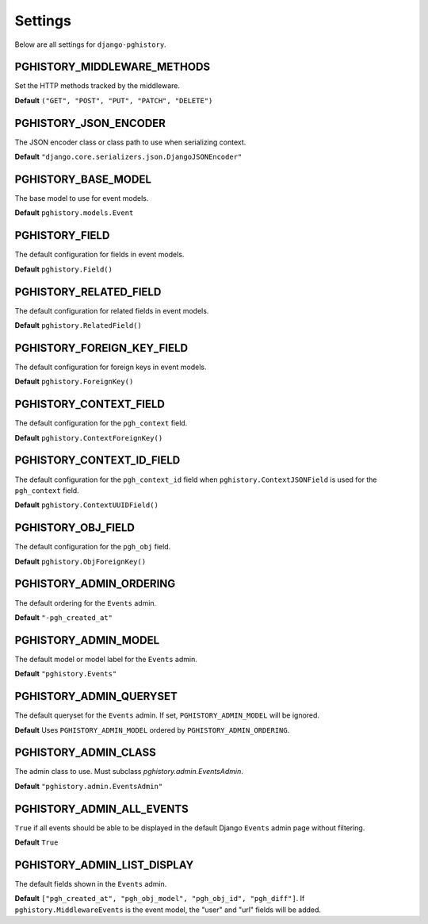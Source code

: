 .. _settings:

Settings
========

Below are all settings for ``django-pghistory``.

PGHISTORY_MIDDLEWARE_METHODS
----------------------------

Set the HTTP methods tracked by the middleware.

**Default** ``("GET", "POST", "PUT", "PATCH", "DELETE")``

PGHISTORY_JSON_ENCODER
----------------------

The JSON encoder class or class path to use when serializing
context.

**Default** ``"django.core.serializers.json.DjangoJSONEncoder"``

PGHISTORY_BASE_MODEL
--------------------

The base model to use for event models.

**Default** ``pghistory.models.Event``

PGHISTORY_FIELD
---------------

The default configuration for fields in event models.

**Default** ``pghistory.Field()``

PGHISTORY_RELATED_FIELD
-----------------------

The default configuration for related fields in event models.

**Default** ``pghistory.RelatedField()``

PGHISTORY_FOREIGN_KEY_FIELD
---------------------------

The default configuration for foreign keys in event models.

**Default** ``pghistory.ForeignKey()``

PGHISTORY_CONTEXT_FIELD
-----------------------

The default configuration for the ``pgh_context`` field.

**Default** ``pghistory.ContextForeignKey()``

PGHISTORY_CONTEXT_ID_FIELD
--------------------------

The default configuration for the ``pgh_context_id`` field
when ``pghistory.ContextJSONField`` is used for the ``pgh_context``
field.

**Default** ``pghistory.ContextUUIDField()``

PGHISTORY_OBJ_FIELD
-------------------

The default configuration for the ``pgh_obj`` field.

**Default** ``pghistory.ObjForeignKey()``

PGHISTORY_ADMIN_ORDERING
------------------------

The default ordering for the ``Events`` admin.

**Default** ``"-pgh_created_at"``

PGHISTORY_ADMIN_MODEL
---------------------

The default model or model label for the ``Events`` admin.

**Default** ``"pghistory.Events"``

PGHISTORY_ADMIN_QUERYSET
------------------------

The default queryset for the ``Events`` admin. If set,
``PGHISTORY_ADMIN_MODEL`` will be ignored.

**Default** Uses ``PGHISTORY_ADMIN_MODEL`` ordered by ``PGHISTORY_ADMIN_ORDERING``.

PGHISTORY_ADMIN_CLASS
---------------------

The admin class to use. Must subclass `pghistory.admin.EventsAdmin`.

**Default** ``"pghistory.admin.EventsAdmin"``

PGHISTORY_ADMIN_ALL_EVENTS
--------------------------

``True`` if all events should be able to be displayed in the default
Django ``Events`` admin page without filtering.

**Default** ``True``

PGHISTORY_ADMIN_LIST_DISPLAY
----------------------------

The default fields shown in the ``Events`` admin.

**Default** ``["pgh_created_at", "pgh_obj_model", "pgh_obj_id", "pgh_diff"]``. If
``pghistory.MiddlewareEvents`` is the event model, the "user" and "url" fields will
be added.

